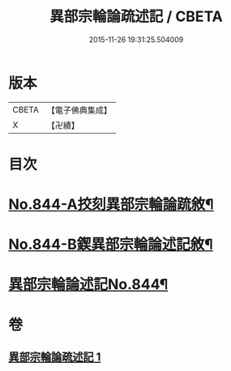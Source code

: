 #+TITLE: 異部宗輪論疏述記 / CBETA
#+DATE: 2015-11-26 19:31:25.504009
* 版本
 |     CBETA|【電子佛典集成】|
 |         X|【卍續】    |

* 目次
* [[file:KR6r0008_001.txt::001-0567b1][No.844-A挍刻異部宗輪論䟽敘¶]]
* [[file:KR6r0008_001.txt::0567c1][No.844-B鍥異部宗輪論述記敘¶]]
* [[file:KR6r0008_001.txt::0568a1][異部宗輪論述記No.844¶]]
* 卷
** [[file:KR6r0008_001.txt][異部宗輪論疏述記 1]]
